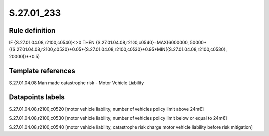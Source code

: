 ===========
S.27.01_233
===========

Rule definition
---------------

IF {S.27.01.04.08,r2100,c0540}<>0 THEN {S.27.01.04.08,r2100,c0540}=MAX(6000000, 50000*({S.27.01.04.08,r2100,c0520}+0.05*{S.27.01.04.08,r2100,c0530}+0.95*MIN({S.27.01.04.08,r2100,c0530}, 20000))**0.5)


Template references
-------------------

S.27.01.04.08 Man made catastrophe risk - Motor Vehicle Liability


Datapoints labels
-----------------

S.27.01.04.08,r2100,c0520 [motor vehicle liability, number of vehicles policy limit above 24m€]

S.27.01.04.08,r2100,c0530 [motor vehicle liability, number of vehicles policy limit below or equal to 24m€]

S.27.01.04.08,r2100,c0540 [motor vehicle liability, catastrophe risk charge motor vehicle liability before risk mitigation]



